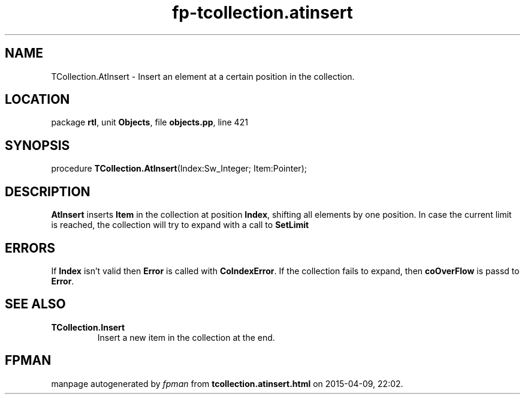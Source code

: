 .\" file autogenerated by fpman
.TH "fp-tcollection.atinsert" 3 "2014-03-14" "fpman" "Free Pascal Programmer's Manual"
.SH NAME
TCollection.AtInsert - Insert an element at a certain position in the collection.
.SH LOCATION
package \fBrtl\fR, unit \fBObjects\fR, file \fBobjects.pp\fR, line 421
.SH SYNOPSIS
procedure \fBTCollection.AtInsert\fR(Index:Sw_Integer; Item:Pointer);
.SH DESCRIPTION
\fBAtInsert\fR inserts \fBItem\fR in the collection at position \fBIndex\fR, shifting all elements by one position. In case the current limit is reached, the collection will try to expand with a call to \fBSetLimit\fR 


.SH ERRORS
If \fBIndex\fR isn't valid then \fBError\fR is called with \fBCoIndexError\fR. If the collection fails to expand, then \fBcoOverFlow\fR is passd to \fBError\fR.


.SH SEE ALSO
.TP
.B TCollection.Insert
Insert a new item in the collection at the end.

.SH FPMAN
manpage autogenerated by \fIfpman\fR from \fBtcollection.atinsert.html\fR on 2015-04-09, 22:02.

